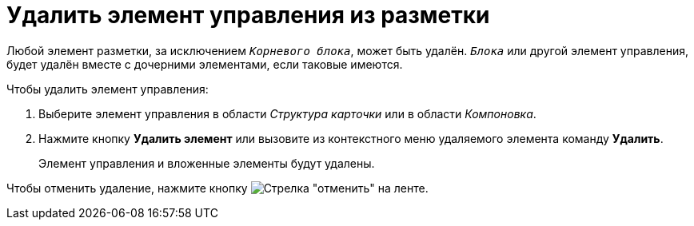 = Удалить элемент управления из разметки

Любой элемент разметки, за исключением `_Корневого блока_`, может быть удалён. `_Блока_` или другой элемент управления, будет удалён вместе с дочерними элементами, если таковые имеются.

.Чтобы удалить элемент управления:
. Выберите элемент управления в области _Структура карточки_ или в области _Компоновка_.
. Нажмите кнопку *Удалить элемент* или вызовите из контекстного меню удаляемого элемента команду *Удалить*.
+
Элемент управления и вложенные элементы будут удалены.

Чтобы отменить удаление, нажмите кнопку image:buttons/arrow-curve-left.png[Стрелка "отменить"] на ленте.
